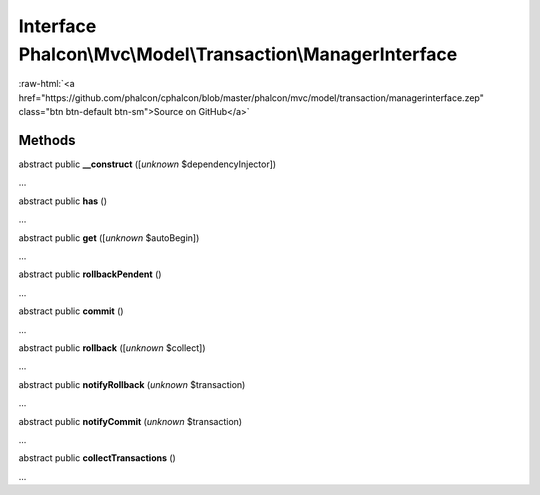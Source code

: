 Interface **Phalcon\\Mvc\\Model\\Transaction\\ManagerInterface**
================================================================

.. role:: raw-html(raw)
   :format: html

:raw-html:`<a href="https://github.com/phalcon/cphalcon/blob/master/phalcon/mvc/model/transaction/managerinterface.zep" class="btn btn-default btn-sm">Source on GitHub</a>`

Methods
-------

abstract public  **__construct** ([*unknown* $dependencyInjector])

...


abstract public  **has** ()

...


abstract public  **get** ([*unknown* $autoBegin])

...


abstract public  **rollbackPendent** ()

...


abstract public  **commit** ()

...


abstract public  **rollback** ([*unknown* $collect])

...


abstract public  **notifyRollback** (*unknown* $transaction)

...


abstract public  **notifyCommit** (*unknown* $transaction)

...


abstract public  **collectTransactions** ()

...


